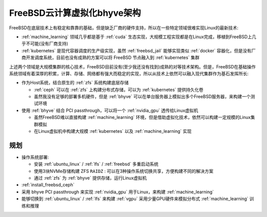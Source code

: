 .. _bsd_cloud_bhyve_infra:

================================
FreeBSD云计算虚拟化bhyve架构
================================

FreeBSD在底层技术上有稳定和靠靠的基础，但是缺乏厂商的硬件支持，所以在一些特定领域很难实现Linux的最新技术:

- :ref:`machine_learning` 领域几乎都是基于 :ref:`cuda` 生态实现，大规模工程实现都是在Linux完成，移植到FreeBSD上几乎不可能(没有厂商支持)
- :ref:`kubernetes` 是现代容器调度的生产级实现，虽然 :ref:`freebsd_jail` 能够实现类似 :ref:`docker` 容器化，但是没有厂商开发调度系统，目前也没有成熟的方案可以将 FreeBSD 节点融入到 :ref:`kubernetes` 集群

上述两个领域是大规模集群的核心技术，FreeBSD目前没有(至少我还没有找到)成熟的对等技术架构。但是，FreeBSD在基础操作系统领域有着深厚的积累，计算、存储、网络都有强大而稳定的实现，所以从技术上依然可以融入现代集群作为基石发挥所长:

- 作为Host系统，结合原生的 :ref:`zfs` 系统构建底层存储

  - :ref:`ceph` 可以在 :ref:`zfs` 上构建分布式存储，可以为 :ref:`kubernetes` 提供持久化卷
  - 虽然我没有足够的部署多机硬件，但是 :ref:`bhyve` 可以在单台服务器上模拟出多个FreeBSD服务器，来构建一个测试环境

- 使用 :ref:`bhyve` 结合 PCI passthrough，可以将一个 :ref:`nvidia_gpu` 透传给Linux虚拟机

  - 虽然FreeBSD难以直接构建 :ref:`machine_learning` 环境，但是借助虚拟化技术，依然可以构建一定规模的Linux集群模拟
  - 在Linux虚拟机中构建大规模 :ref:`kubernetes` 以及 :ref:`machine_learning` 实现

规划
=====

- 操作系统部署:

  - 安装 :ref:`ubuntu_linux` / :ref:`lfs` / :ref:`freebsd` 多重启动系统
  - 使用3块NVMe存储构建 ZFS ``RAIDZ`` : 可以在3种操作系统切换共享，方便构建不同的解决方案
  - 通过 :ref:`zfs` 为 :ref:`bhyve` 提供存储，运行Linux虚拟机

- :ref:`install_freebsd_ceph`

- 采用 bhyve PCI passthrough 来实现 :ref:`nvidia_gpu` 用于Linux，来构建 :ref:`machine_learning`

- 能够切换到 :ref:`ubuntu_linux` / :ref:`lfs` 来构建 :ref:`vgpu` 采用少量GPU硬件来模拟分布式 :ref:`machine_learning` 训练和推理


